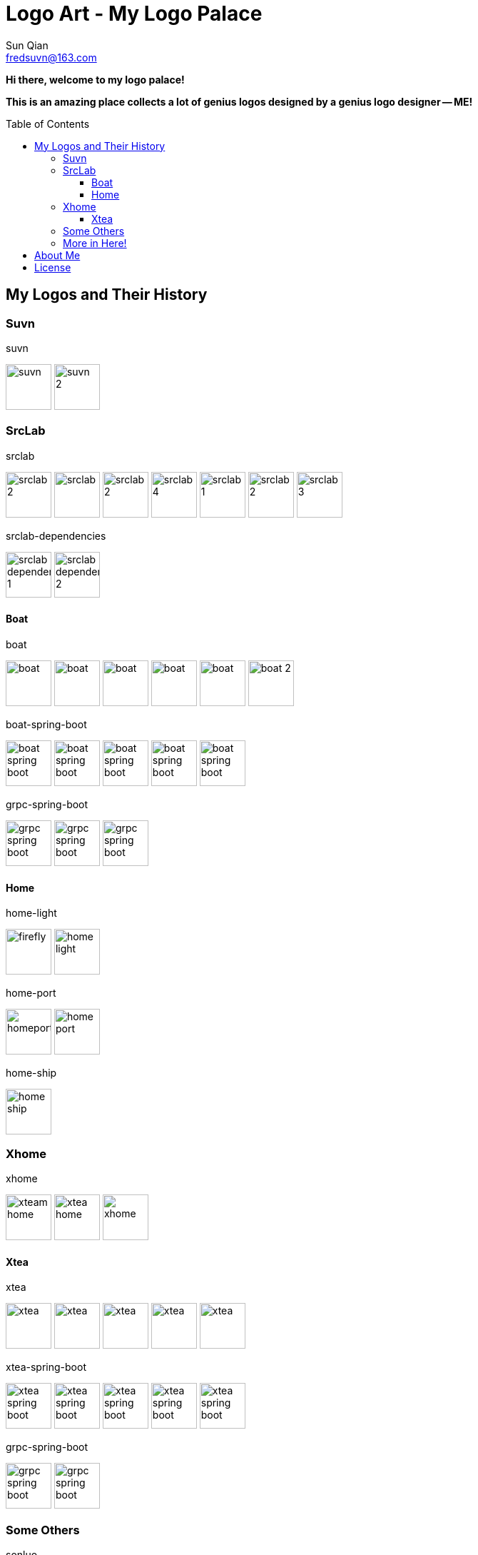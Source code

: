 = Logo Art - My Logo Palace
:toc: macro
:toclevels: 3
Sun Qian <fredsuvn@163.com>
:emaill: fredsuvn@163.com
:url: https://github.com/fredsuvn/logo-art
:me-url: https://github.com/fredsuvn
:qq: QQ: 2510701977
:license: https://www.apache.org/licenses/LICENSE-2.0.html[Apache 2.0 license]

*Hi there, welcome to my logo palace!*

*This is an amazing place collects a lot of genius logos designed by a genius logo designer -- ME!*

toc::[]

== My Logos and Their History

=== Suvn

.suvn
image:src/suvn/1-hive/suvn.svg[,64]
image:src/suvn/1-hive/suvn-2.svg[,64]

=== SrcLab

.srclab
image:src/srclab/srclab/1/srclab-2.svg[,64]
image:src/srclab/srclab/2/srclab.svg[,64]
image:src/srclab/srclab/3/srclab-2.svg[,64]
image:src/srclab/srclab/4/srclab-4.svg[,64]
image:src/srclab/srclab/5-hive/srclab-1.svg[,64]
image:src/srclab/srclab/5-hive/srclab-2.svg[,64]
image:src/srclab/srclab/5-hive/srclab-3.svg[,64]

.srclab-dependencies
image:src/srclab/srclab/5-hive/srclab-dependencies-1.svg[,64]
image:src/srclab/srclab/5-hive/srclab-dependencies-2.svg[,64]

==== Boat

.boat
image:src/srclab/boat/1/boat.svg[,64]
image:src/srclab/boat/2/boat.svg[,64]
image:src/srclab/boat/3/boat.svg[,64]
image:src/srclab/boat/4-hive/boat.svg[,64]
image:src/srclab/boat/5-boat/boat.svg[,64]
image:src/srclab/boat/5-boat/boat-2.svg[,64]

.boat-spring-boot
image:src/srclab/boat/1/boat-spring-boot.svg[,64]
image:src/srclab/boat/2/boat-spring-boot.svg[,64]
image:src/srclab/boat/3/boat-spring-boot.svg[,64]
image:src/srclab/boat/4-hive/boat-spring-boot.svg[,64]
image:src/srclab/boat/5-boat/boat-spring-boot.svg[,64]

.grpc-spring-boot
image:src/srclab/boat/3/grpc-spring-boot.svg[,64]
image:src/srclab/boat/4-hive/grpc-spring-boot.svg[,64]
image:src/srclab/boat/5-boat/grpc-spring-boot.svg[,64]

==== Home

.home-light
image:src/srclab/home/1-hive/firefly.svg[,64]
image:src/srclab/home/2-home/home-light.svg[,64]

.home-port
image:src/srclab/home/1-hive/homeport.svg[,64]
image:src/srclab/home/2-home/home-port.svg[,64]

.home-ship
image:src/srclab/home/2-home/home-ship.svg[,64]

=== Xhome

.xhome
image:src/xhome/alpha/xteam/4.1/xteam-home.svg[,64]
image:src/xhome/alpha/xteam/4.2/xtea-home.svg[,64]
image:src/xhome/xhome.svg[,64]

==== Xtea

.xtea
image:src/xhome/alpha/xtea/1/xtea.svg[,64]
image:src/xhome/alpha/xtea/2/xtea.svg[,64]
image:src/xhome/alpha/xtea/3/xtea.svg[,64]
image:src/xhome/alpha/xtea/4/xtea.svg[,64]
image:src/xhome/xtea.svg[,64]

.xtea-spring-boot
image:src/xhome/alpha/xtea/1/xtea-spring-boot.svg[,64]
image:src/xhome/alpha/xtea/2/xtea-spring-boot.svg[,64]
image:src/xhome/alpha/xtea/3/xtea-spring-boot.svg[,64]
image:src/xhome/alpha/xtea/4/xtea-spring-boot.svg[,64]
image:src/xhome/xtea-spring-boot.svg[,64]

.grpc-spring-boot
image:src/xhome/alpha/xtea/4/grpc-spring-boot.svg[,64]
image:src/xhome/grpc-spring-boot.svg[,64]

=== Some Others

.sonluo
image:src/sonluo/1-hive/sonluo.svg[,64]

.tousie
image:src/tousie/1-hive/tousie.svg[,64]

.ufotv
image:src/ufotv/1-hive/ufotv.svg[,64]

=== More in link:src[Here]!

== About Me

* {emaill}
* {me-url}
* {qq}
* {url}

== License

{license}